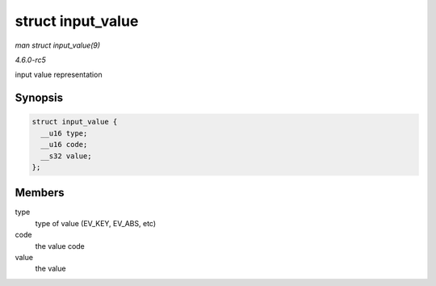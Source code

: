 .. -*- coding: utf-8; mode: rst -*-

.. _API-struct-input-value:

==================
struct input_value
==================

*man struct input_value(9)*

*4.6.0-rc5*

input value representation


Synopsis
========

.. code-block:: c

    struct input_value {
      __u16 type;
      __u16 code;
      __s32 value;
    };


Members
=======

type
    type of value (EV_KEY, EV_ABS, etc)

code
    the value code

value
    the value


.. ------------------------------------------------------------------------------
.. This file was automatically converted from DocBook-XML with the dbxml
.. library (https://github.com/return42/sphkerneldoc). The origin XML comes
.. from the linux kernel, refer to:
..
.. * https://github.com/torvalds/linux/tree/master/Documentation/DocBook
.. ------------------------------------------------------------------------------
